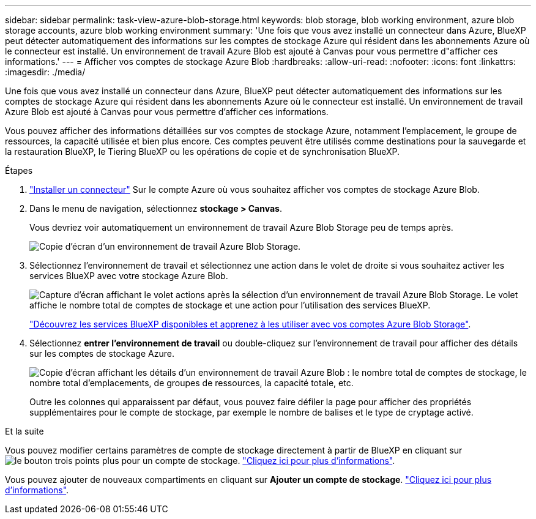---
sidebar: sidebar 
permalink: task-view-azure-blob-storage.html 
keywords: blob storage, blob working environment, azure blob storage accounts, azure blob working environment 
summary: 'Une fois que vous avez installé un connecteur dans Azure, BlueXP peut détecter automatiquement des informations sur les comptes de stockage Azure qui résident dans les abonnements Azure où le connecteur est installé. Un environnement de travail Azure Blob est ajouté à Canvas pour vous permettre d"afficher ces informations.' 
---
= Afficher vos comptes de stockage Azure Blob
:hardbreaks:
:allow-uri-read: 
:nofooter: 
:icons: font
:linkattrs: 
:imagesdir: ./media/


[role="lead"]
Une fois que vous avez installé un connecteur dans Azure, BlueXP peut détecter automatiquement des informations sur les comptes de stockage Azure qui résident dans les abonnements Azure où le connecteur est installé. Un environnement de travail Azure Blob est ajouté à Canvas pour vous permettre d'afficher ces informations.

Vous pouvez afficher des informations détaillées sur vos comptes de stockage Azure, notamment l'emplacement, le groupe de ressources, la capacité utilisée et bien plus encore. Ces comptes peuvent être utilisés comme destinations pour la sauvegarde et la restauration BlueXP, le Tiering BlueXP ou les opérations de copie et de synchronisation BlueXP.

.Étapes
. https://docs.netapp.com/us-en/bluexp-setup-admin/task-quick-start-connector-azure.html["Installer un connecteur"^] Sur le compte Azure où vous souhaitez afficher vos comptes de stockage Azure Blob.
. Dans le menu de navigation, sélectionnez *stockage > Canvas*.
+
Vous devriez voir automatiquement un environnement de travail Azure Blob Storage peu de temps après.

+
image:screenshot-azure-blob-we.png["Copie d'écran d'un environnement de travail Azure Blob Storage."]

. Sélectionnez l'environnement de travail et sélectionnez une action dans le volet de droite si vous souhaitez activer les services BlueXP avec votre stockage Azure Blob.
+
image:screenshot-azure-blob-actions.png["Capture d'écran affichant le volet actions après la sélection d'un environnement de travail Azure Blob Storage. Le volet affiche le nombre total de comptes de stockage et une action pour l'utilisation des services BlueXP."]

+
link:task-blob-enable-data-services.html["Découvrez les services BlueXP disponibles et apprenez à les utiliser avec vos comptes Azure Blob Storage"].

. Sélectionnez *entrer l'environnement de travail* ou double-cliquez sur l'environnement de travail pour afficher des détails sur les comptes de stockage Azure.
+
image:screenshot-azure-blob-details.png["Copie d'écran affichant les détails d'un environnement de travail Azure Blob : le nombre total de comptes de stockage, le nombre total d'emplacements, de groupes de ressources, la capacité totale, etc."]

+
Outre les colonnes qui apparaissent par défaut, vous pouvez faire défiler la page pour afficher des propriétés supplémentaires pour le compte de stockage, par exemple le nombre de balises et le type de cryptage activé.



.Et la suite
Vous pouvez modifier certains paramètres de compte de stockage directement à partir de BlueXP en cliquant sur image:button-horizontal-more.gif["le bouton trois points plus"] pour un compte de stockage. link:task-change-blob-storage-settings.html["Cliquez ici pour plus d'informations"].

Vous pouvez ajouter de nouveaux compartiments en cliquant sur *Ajouter un compte de stockage*. link:task-add-blob-storage.html["Cliquez ici pour plus d'informations"].
